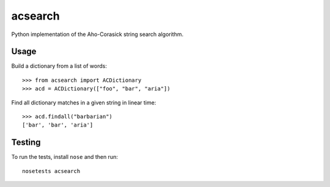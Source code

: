 acsearch
========

Python implementation of the Aho-Corasick string search algorithm.

Usage
-----

Build a dictionary from a list of words::

    >>> from acsearch import ACDictionary
    >>> acd = ACDictionary(["foo", "bar", "aria"])

Find all dictionary matches in a given string in linear time::

    >>> acd.findall("barbarian")
    ['bar', 'bar', 'aria']

Testing
-------

To run the tests, install ``nose`` and then run::

    nosetests acsearch
